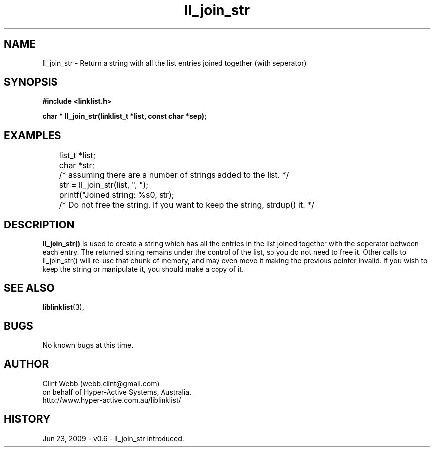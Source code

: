 .\" man page for liblinklist
.\" Contact dev@hyper-active.com.au to correct errors or omissions. 
.TH ll_join_str 3 "23 June 2009" "0.6" "liblinklist - Simple library to manage a free-standing linked list of generic objects."
.SH NAME
ll_join_str \- Return a string with all the list entries joined together (with seperator)
.SH SYNOPSIS
.B #include <linklist.h>
.sp
.B char * ll_join_str(linklist_t *list, const char *sep);
.br
.SH EXAMPLES
	list_t *list;
.br
	char *str;
.br
	/* assuming there are a number of strings added to the list. */
.br
	str = ll_join_str(list, ", ");
.br
	printf("Joined string: %s\n", str);
.sp
	/* Do not free the string.  If you want to keep the string, strdup() it. */
.SH DESCRIPTION
.B ll_join_str()
is used to create a string which has all the entries in the list joined together with the seperator between each entry.  The returned string remains under the control of the list, so you do not need to free it.  Other calls to ll_join_str() will re-use that chunk of memory, and may even move it making the previous pointer invalid.  If you wish to keep the string or manipulate it, you should make a copy of it.
.sp
.SH SEE ALSO
.BR liblinklist (3),
.SH BUGS
No known bugs at this time. 
.SH AUTHOR
.nf
Clint Webb (webb.clint@gmail.com)
on behalf of Hyper-Active Systems, Australia.
.br
http://www.hyper-active.com.au/liblinklist/
.fi
.SH HISTORY
Jun 23, 2009 \- v0.6 - ll_join_str introduced.
.br
